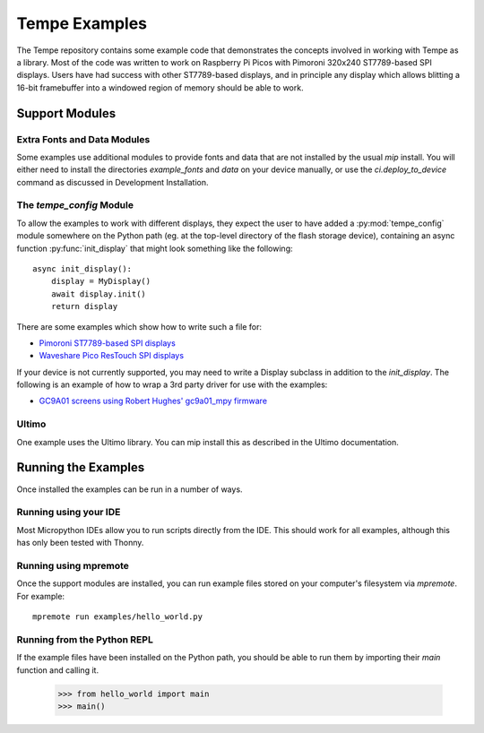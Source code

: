 ==============
Tempe Examples
==============

The Tempe repository contains some example code that demonstrates the concepts
involved in working with Tempe as a library.  Most of the code was written to
work on Raspberry Pi Picos with Pimoroni 320x240 ST7789-based SPI displays.
Users have had success with other ST7789-based displays, and in principle any
display which allows blitting a 16-bit framebuffer into a windowed region of
memory should be able to work.

Support Modules
===============

Extra Fonts and Data Modules
----------------------------

Some examples use additional modules to provide fonts and data that are not installed
by the usual `mip` install.  You will either need to install the directories
`example_fonts` and `data` on your device manually, or use the `ci.deploy_to_device`
command as discussed in Development Installation.

The `tempe_config` Module
-------------------------

To allow the examples to work with different displays, they expect the user to
have added a :py:mod:`tempe_config` module somewhere on the Python path (eg. at
the top-level directory of the flash storage device), containing an async
function :py:func:`init_display` that might look something like the following::

    async init_display():
        display = MyDisplay()
        await display.init()
        return display

There are some examples which show how to write such a file for:

- `Pimoroni ST7789-based SPI displays <https://github.com/unital/tempe/tree/main/examples/configs/tempe_config_pimoroni_spi.py>`_
- `Waveshare Pico ResTouch SPI displays <https://github.com/unital/tempe/tree/main/examples/configs/tempe_config_pico_res_touch.py>`_

If your device is not currently supported, you may need to write a Display subclass
in addition to the `init_display`.  The following is an example of how to wrap a
3rd party driver for use with the examples:

- `GC9A01 screens using Robert Hughes' gc9a01_mpy firmware <https://github.com/unital/tempe/tree/main/examples/configs/tempe_config_gc9a01_mpy.py>`_

Ultimo
------

One example uses the Ultimo library.  You can mip install this as described in the
Ultimo documentation.

Running the Examples
====================

Once installed the examples can be run in a number of ways.

Running using your IDE
----------------------

Most Micropython IDEs allow you to run scripts directly from the IDE.
This should work for all examples, although this has only been tested
with Thonny.

Running using mpremote
----------------------

Once the support modules are installed, you can run example files stored on your
computer's filesystem via `mpremote`. For example::

    mpremote run examples/hello_world.py

Running from the Python REPL
----------------------------

If the example files have been installed on the Python path, you should be
able to run them by importing their `main` function and calling it.

    >>> from hello_world import main
    >>> main()
